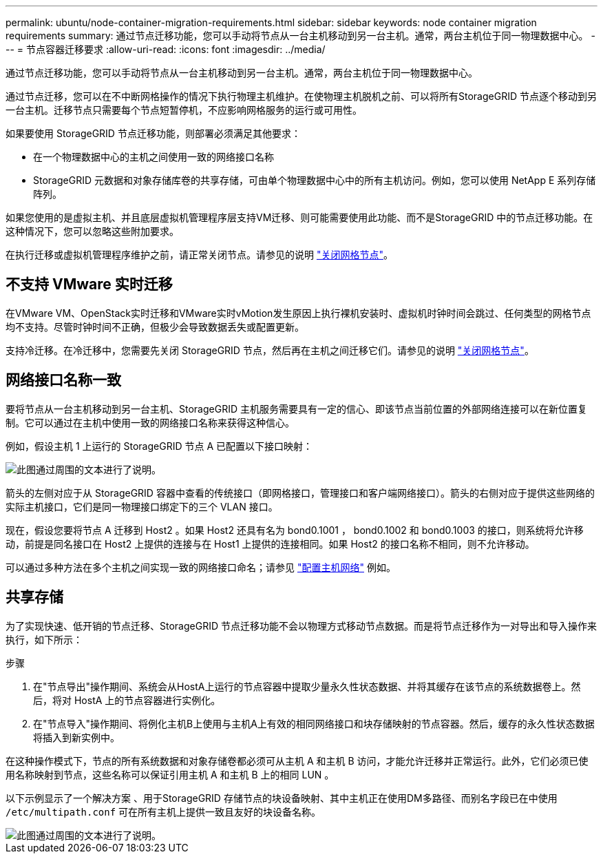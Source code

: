---
permalink: ubuntu/node-container-migration-requirements.html 
sidebar: sidebar 
keywords: node container migration requirements 
summary: 通过节点迁移功能，您可以手动将节点从一台主机移动到另一台主机。通常，两台主机位于同一物理数据中心。 
---
= 节点容器迁移要求
:allow-uri-read: 
:icons: font
:imagesdir: ../media/


[role="lead"]
通过节点迁移功能，您可以手动将节点从一台主机移动到另一台主机。通常，两台主机位于同一物理数据中心。

通过节点迁移，您可以在不中断网格操作的情况下执行物理主机维护。在使物理主机脱机之前、可以将所有StorageGRID 节点逐个移动到另一台主机。迁移节点只需要每个节点短暂停机，不应影响网格服务的运行或可用性。

如果要使用 StorageGRID 节点迁移功能，则部署必须满足其他要求：

* 在一个物理数据中心的主机之间使用一致的网络接口名称
* StorageGRID 元数据和对象存储库卷的共享存储，可由单个物理数据中心中的所有主机访问。例如，您可以使用 NetApp E 系列存储阵列。


如果您使用的是虚拟主机、并且底层虚拟机管理程序层支持VM迁移、则可能需要使用此功能、而不是StorageGRID 中的节点迁移功能。在这种情况下，您可以忽略这些附加要求。

在执行迁移或虚拟机管理程序维护之前，请正常关闭节点。请参见的说明 link:../maintain/shutting-down-grid-node.html["关闭网格节点"]。



== 不支持 VMware 实时迁移

在VMware VM、OpenStack实时迁移和VMware实时vMotion发生原因上执行裸机安装时、虚拟机时钟时间会跳过、任何类型的网格节点均不支持。尽管时钟时间不正确，但极少会导致数据丢失或配置更新。

支持冷迁移。在冷迁移中，您需要先关闭 StorageGRID 节点，然后再在主机之间迁移它们。请参见的说明 link:../maintain/shutting-down-grid-node.html["关闭网格节点"]。



== 网络接口名称一致

要将节点从一台主机移动到另一台主机、StorageGRID 主机服务需要具有一定的信心、即该节点当前位置的外部网络连接可以在新位置复制。它可以通过在主机中使用一致的网络接口名称来获得这种信心。

例如，假设主机 1 上运行的 StorageGRID 节点 A 已配置以下接口映射：

image::../media/eth0_bond.gif[此图通过周围的文本进行了说明。]

箭头的左侧对应于从 StorageGRID 容器中查看的传统接口（即网格接口，管理接口和客户端网络接口）。箭头的右侧对应于提供这些网络的实际主机接口，它们是同一物理接口绑定下的三个 VLAN 接口。

现在，假设您要将节点 A 迁移到 Host2 。如果 Host2 还具有名为 bond0.1001 ， bond0.1002 和 bond0.1003 的接口，则系统将允许移动，前提是同名接口在 Host2 上提供的连接与在 Host1 上提供的连接相同。如果 Host2 的接口名称不相同，则不允许移动。

可以通过多种方法在多个主机之间实现一致的网络接口命名；请参见 link:configuring-host-network.html["配置主机网络"] 例如。



== 共享存储

为了实现快速、低开销的节点迁移、StorageGRID 节点迁移功能不会以物理方式移动节点数据。而是将节点迁移作为一对导出和导入操作来执行，如下所示：

.步骤
. 在"节点导出"操作期间、系统会从HostA上运行的节点容器中提取少量永久性状态数据、并将其缓存在该节点的系统数据卷上。然后，将对 HostA 上的节点容器进行实例化。
. 在"节点导入"操作期间、将例化主机B上使用与主机A上有效的相同网络接口和块存储映射的节点容器。然后，缓存的永久性状态数据将插入到新实例中。


在这种操作模式下，节点的所有系统数据和对象存储卷都必须可从主机 A 和主机 B 访问，才能允许迁移并正常运行。此外，它们必须已使用名称映射到节点，这些名称可以保证引用主机 A 和主机 B 上的相同 LUN 。

以下示例显示了一个解决方案 、用于StorageGRID 存储节点的块设备映射、其中主机正在使用DM多路径、而别名字段已在中使用 `/etc/multipath.conf` 可在所有主机上提供一致且友好的块设备名称。

image::../media/block_device_mapping_rhel.gif[此图通过周围的文本进行了说明。]
